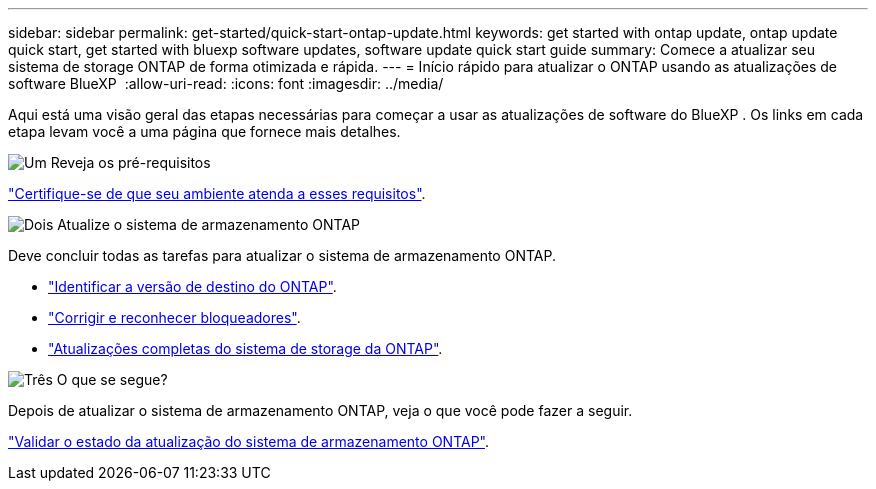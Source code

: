 ---
sidebar: sidebar 
permalink: get-started/quick-start-ontap-update.html 
keywords: get started with ontap update, ontap update quick start, get started with bluexp software updates, software update quick start guide 
summary: Comece a atualizar seu sistema de storage ONTAP de forma otimizada e rápida. 
---
= Início rápido para atualizar o ONTAP usando as atualizações de software BlueXP 
:allow-uri-read: 
:icons: font
:imagesdir: ../media/


[role="lead"]
Aqui está uma visão geral das etapas necessárias para começar a usar as atualizações de software do BlueXP . Os links em cada etapa levam você a uma página que fornece mais detalhes.

.image:https://raw.githubusercontent.com/NetAppDocs/common/main/media/number-1.png["Um"] Reveja os pré-requisitos
[role="quick-margin-para"]
link:../get-started/prerequisites-ontap-update.html["Certifique-se de que seu ambiente atenda a esses requisitos"].

.image:https://raw.githubusercontent.com/NetAppDocs/common/main/media/number-2.png["Dois"] Atualize o sistema de armazenamento ONTAP
[role="quick-margin-para"]
Deve concluir todas as tarefas para atualizar o sistema de armazenamento ONTAP.

[role="quick-margin-list"]
* link:../ONTAP/choose-ontap-910-later.html["Identificar a versão de destino do ONTAP"].
* link:../ONTAP/fix-blockers-warnings.html["Corrigir e reconhecer bloqueadores"].
* link:../ONTAP/update-storage-system.html["Atualizações completas do sistema de storage da ONTAP"].


.image:https://raw.githubusercontent.com/NetAppDocs/common/main/media/number-3.png["Três"] O que se segue?
[role="quick-margin-para"]
Depois de atualizar o sistema de armazenamento ONTAP, veja o que você pode fazer a seguir.

[role="quick-margin-para"]
link:../ONTAP/validate-storage-system-update.html["Validar o estado da atualização do sistema de armazenamento ONTAP"].
